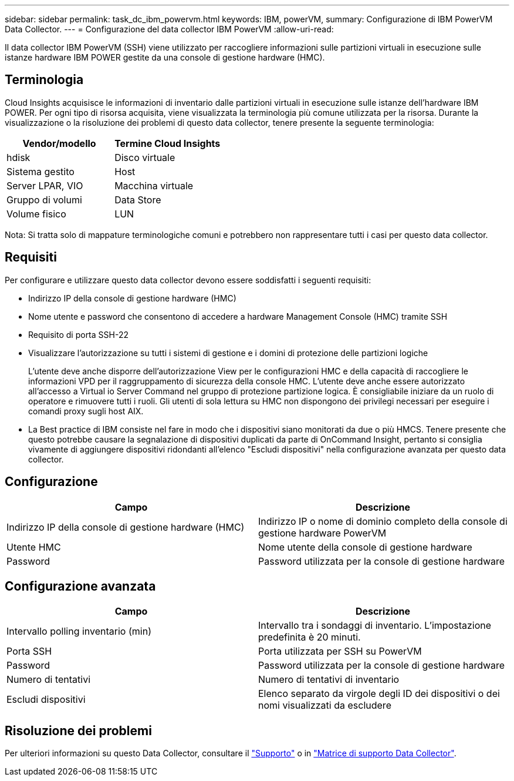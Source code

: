 ---
sidebar: sidebar 
permalink: task_dc_ibm_powervm.html 
keywords: IBM, powerVM, 
summary: Configurazione di IBM PowerVM Data Collector. 
---
= Configurazione del data collector IBM PowerVM
:allow-uri-read: 


[role="lead"]
Il data collector IBM PowerVM (SSH) viene utilizzato per raccogliere informazioni sulle partizioni virtuali in esecuzione sulle istanze hardware IBM POWER gestite da una console di gestione hardware (HMC).



== Terminologia

Cloud Insights acquisisce le informazioni di inventario dalle partizioni virtuali in esecuzione sulle istanze dell'hardware IBM POWER. Per ogni tipo di risorsa acquisita, viene visualizzata la terminologia più comune utilizzata per la risorsa. Durante la visualizzazione o la risoluzione dei problemi di questo data collector, tenere presente la seguente terminologia:

[cols="2*"]
|===
| Vendor/modello | Termine Cloud Insights 


| hdisk | Disco virtuale 


| Sistema gestito | Host 


| Server LPAR, VIO | Macchina virtuale 


| Gruppo di volumi | Data Store 


| Volume fisico | LUN 
|===
Nota: Si tratta solo di mappature terminologiche comuni e potrebbero non rappresentare tutti i casi per questo data collector.



== Requisiti

Per configurare e utilizzare questo data collector devono essere soddisfatti i seguenti requisiti:

* Indirizzo IP della console di gestione hardware (HMC)
* Nome utente e password che consentono di accedere a hardware Management Console (HMC) tramite SSH
* Requisito di porta SSH-22
* Visualizzare l'autorizzazione su tutti i sistemi di gestione e i domini di protezione delle partizioni logiche
+
L'utente deve anche disporre dell'autorizzazione View per le configurazioni HMC e della capacità di raccogliere le informazioni VPD per il raggruppamento di sicurezza della console HMC. L'utente deve anche essere autorizzato all'accesso a Virtual io Server Command nel gruppo di protezione partizione logica. È consigliabile iniziare da un ruolo di operatore e rimuovere tutti i ruoli. Gli utenti di sola lettura su HMC non dispongono dei privilegi necessari per eseguire i comandi proxy sugli host AIX.

* La Best practice di IBM consiste nel fare in modo che i dispositivi siano monitorati da due o più HMCS. Tenere presente che questo potrebbe causare la segnalazione di dispositivi duplicati da parte di OnCommand Insight, pertanto si consiglia vivamente di aggiungere dispositivi ridondanti all'elenco "Escludi dispositivi" nella configurazione avanzata per questo data collector.




== Configurazione

[cols="2*"]
|===
| Campo | Descrizione 


| Indirizzo IP della console di gestione hardware (HMC) | Indirizzo IP o nome di dominio completo della console di gestione hardware PowerVM 


| Utente HMC | Nome utente della console di gestione hardware 


| Password | Password utilizzata per la console di gestione hardware 
|===


== Configurazione avanzata

[cols="2*"]
|===
| Campo | Descrizione 


| Intervallo polling inventario (min) | Intervallo tra i sondaggi di inventario. L'impostazione predefinita è 20 minuti. 


| Porta SSH | Porta utilizzata per SSH su PowerVM 


| Password | Password utilizzata per la console di gestione hardware 


| Numero di tentativi | Numero di tentativi di inventario 


| Escludi dispositivi | Elenco separato da virgole degli ID dei dispositivi o dei nomi visualizzati da escludere 
|===


== Risoluzione dei problemi

Per ulteriori informazioni su questo Data Collector, consultare il link:concept_requesting_support.html["Supporto"] o in link:https://docs.netapp.com/us-en/cloudinsights/CloudInsightsDataCollectorSupportMatrix.pdf["Matrice di supporto Data Collector"].
